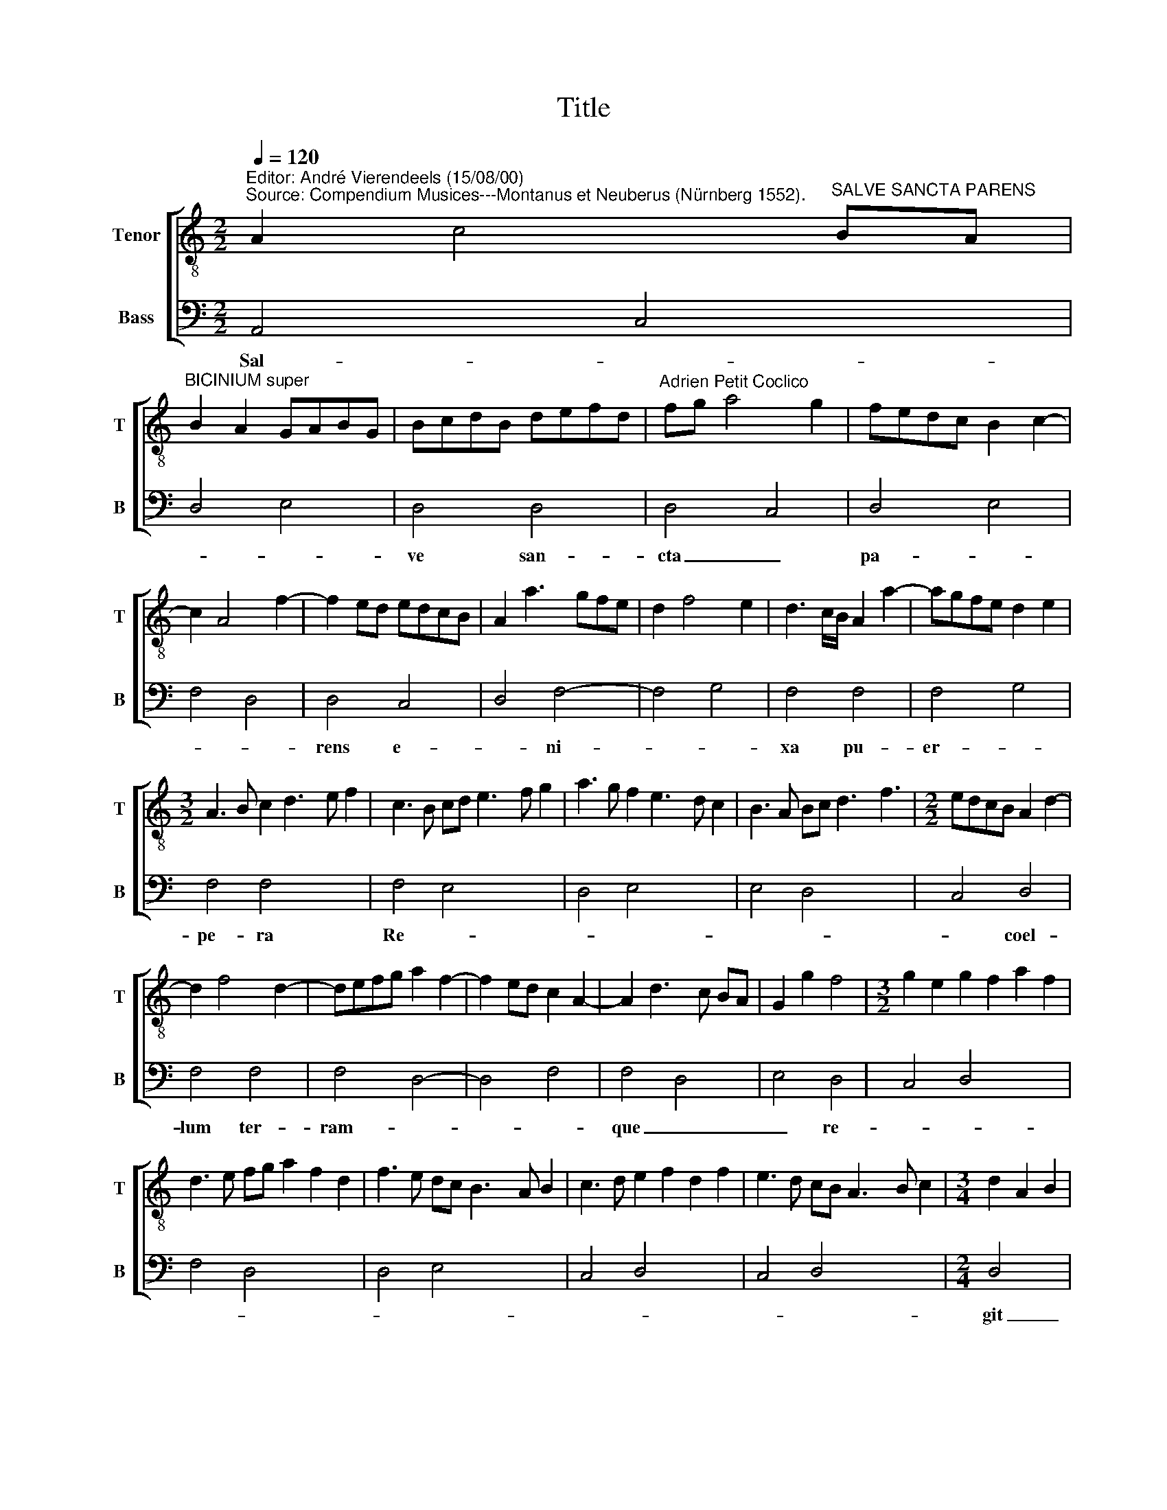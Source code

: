 X:1
T:Title
%%score [ 1 2 ]
L:1/8
Q:1/4=120
M:2/2
K:C
V:1 treble-8 nm="Tenor" snm="T"
V:2 bass nm="Bass" snm="B"
V:1
"^Editor: André Vierendeels (15/08/00)""^Source: Compendium Musices---Montanus et Neuberus (Nürnberg 1552)." A2 c4"^SALVE SANCTA PARENS" BA | %1
"^BICINIUM super" B2 A2 GABG | BcdB defd |"^Adrien Petit Coclico" fg a4 g2 | fedc B2 c2- | %5
 c2 A4 f2- | f2 ed edcB | A2 a3 gfe | d2 f4 e2 | d3 c/B/ A2 a2- | agfe d2 e2 | %11
[M:3/2] A3 B c2 d3 e f2 | c3 B cd e3 f g2 | a3 g f2 e3 d c2 | B3 A Bc d3 f3 |[M:2/2] edcB A2 d2- | %16
 d2 f4 d2- | defg a2 f2- | f2 ed c2 A2- | A2 d3 c BA | G2 g2 f4 |[M:3/2] g2 e2 g2 f2 a2 f2 | %22
 d3 e fg a2 f2 d2 | f3 e dc B3 A B2 | c3 d e2 f2 d2 f2 | e3 d cB A3 B c2 |[M:3/4] d2 A2 B2 | %27
 A2 c2- z2 |[M:2/2] c2 B2 A2 a2- | agfe dc B2- | B2 d4 A2- | A2 a3 g fe | d2 e2 A2 f2- | %33
 f2 e4 d2- | d2 cB ABcd | efge fedc | BA G2 g2 ^fe | ^f16 |] %38
V:2
 A,,4 C,4 | D,4 E,4 | D,4 D,4 | D,4 C,4 | D,4 E,4 | F,4 D,4 | D,4 C,4 | D,4 F,4- | F,4 G,4 | %9
w: Sal- *||ve san-|cta _|pa- *||rens e-|* ni-||
 F,4 F,4 | F,4 G,4 | F,4 F,4 x4 | F,4 E,4 x4 | D,4 E,4 x4 | E,4 D,4 x4 | C,4 D,4 | F,4 F,4 | %17
w: xa pu-|er- *|pe- ra|Re- *|||* coel-|lum ter-|
 F,4 D,4- | D,4 F,4 | F,4 D,4 | E,4 D,4 | C,4 D,4 x4 | F,4 D,4- x4 | D,4 E,4 x4 | C,4 D,4 x4 | %25
w: ram- *||que _|_ re-|||||
 C,4 D,4 x4 |[M:2/4] D,4 x2 | C,4 z2 |[M:2/2] D,4 F,4- | F,4 G,4 | D,8 | D,4 F,4 | G,4 F,4 | %33
w: |git|_||||||
 G,4 F,4 | E,4 F,4 | E,4 D,4 | E,4 E,4 | D,16 |] %38
w: |||||

